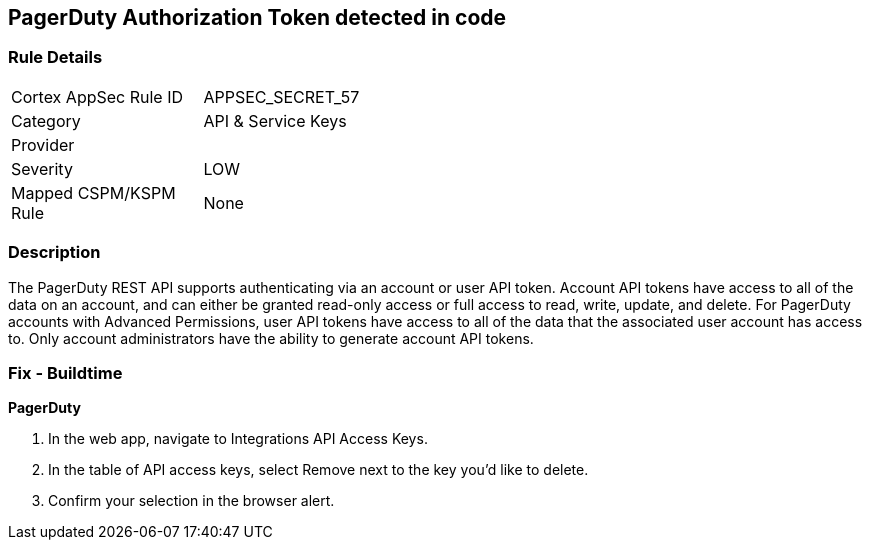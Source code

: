 == PagerDuty Authorization Token detected in code


=== Rule Details

[width=45%]
|===
|Cortex AppSec Rule ID |APPSEC_SECRET_57
|Category |API & Service Keys
|Provider |
|Severity |LOW
|Mapped CSPM/KSPM Rule |None
|===


=== Description 


The PagerDuty REST API supports authenticating via an account or user API token.
Account API tokens have access to all of the data on an account, and can either be granted read-only access or full access to read, write, update, and delete.
For PagerDuty accounts with Advanced Permissions, user API tokens have access to all of the data that the associated user account has access to.
Only account administrators have the ability to generate account API tokens.

=== Fix - Buildtime


*PagerDuty* 



. In the web app, navigate to Integrations  API Access Keys.

. In the table of API access keys, select Remove next to the key you'd like to delete.

. Confirm your selection in the browser alert.
